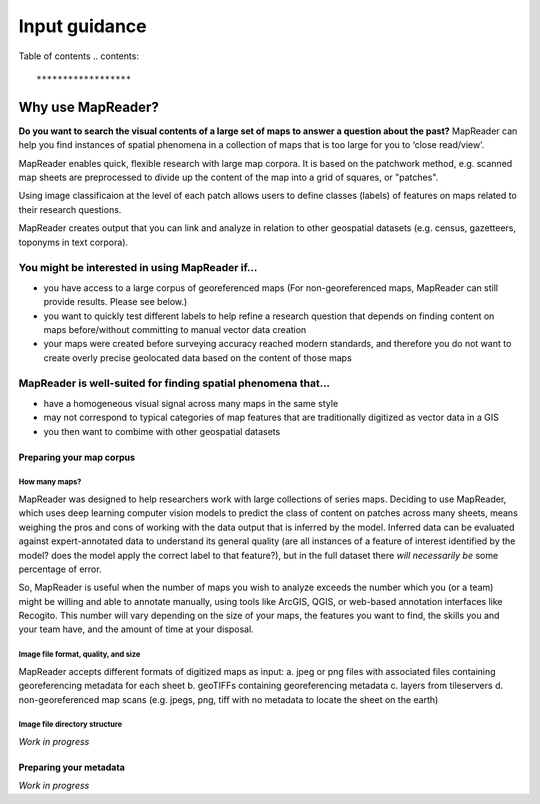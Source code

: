 ===============
Input guidance
===============

Table of contents
.. contents::


******************
Why use MapReader?
******************

**Do you want to search the visual contents of a large set of maps to answer a question about the past?**
MapReader can help you find instances of spatial phenomena in a collection of maps that is too large for you to ‘close read/view’.

MapReader enables quick, flexible research with large map corpora. It is based on the patchwork method, e.g. scanned map sheets are preprocessed to divide up the content of the map into a grid of squares, or "patches". 

Using image classificaion at the level of each patch allows users to define classes (labels) of features on maps related to their research questions.

MapReader creates output that you can link and analyze in relation to other geospatial datasets (e.g. census, gazetteers, toponyms in text corpora).

You might be interested in using MapReader if...
---------------------------------------------
* you have access to a large corpus of georeferenced maps (For non-georeferenced maps, MapReader can still provide results. Please see below.)
* you want to quickly test different labels to help refine a research question that depends on finding content on maps before/without committing to manual vector data creation
* your maps were created before surveying accuracy reached modern standards, and therefore you do not want to create overly precise geolocated data based on the content of those maps 

MapReader is well-suited for finding spatial phenomena that...
--------------------------------------------------------------
* have a homogeneous visual signal across many maps in the same style
* may not correspond to typical categories of map features that are traditionally digitized as vector data in a GIS
* you then want to combime with other geospatial datasets 


*************************
Preparing your map corpus
*************************

How many maps?
=============

MapReader was designed to help researchers work with large collections of series maps. Deciding to use MapReader, which uses deep learning computer vision models to predict the class of content on patches across many sheets, means weighing the pros and cons of working with the data output that is inferred by the model. Inferred data can be evaluated against expert-annotated data to understand its general quality (are all instances of a feature of interest identified by the model? does the model apply the correct label to that feature?), but in the full dataset there *will necessarily be* some percentage of error. 

So, MapReader is useful when the number of maps you wish to analyze exceeds the number which you (or a team) might be willing and able to annotate manually, using tools like ArcGIS, QGIS, or web-based annotation interfaces like Recogito. This number will vary depending on the size of your maps, the features you want to find, the skills you and your team have, and the amount of time at your disposal. 

Image file format, quality, and size
====================================

MapReader accepts different formats of digitized maps as input:
a. jpeg or png files with associated files containing georeferencing metadata for each sheet
b. geoTIFFs containing georeferencing metadata
c. layers from tileservers
d. non-georeferenced map scans (e.g. jpegs, png, tiff with no metadata to locate the sheet on the earth)

Image file directory structure
==============================

*Work in progress*


***********************
Preparing your metadata
***********************

*Work in progress*
